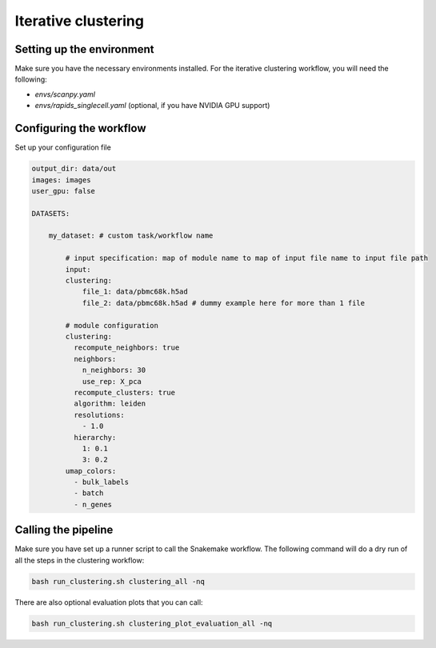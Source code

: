Iterative clustering
====================

Setting up the environment
--------------------------

Make sure you have the necessary environments installed.
For the iterative clustering workflow, you will need the following:

* `envs/scanpy.yaml`
* `envs/rapids_singlecell.yaml` (optional, if you have NVIDIA GPU support)


Configuring the workflow
------------------------

Set up your configuration file


.. code-block:: yaml

    output_dir: data/out
    images: images
    user_gpu: false

    DATASETS:
        
        my_dataset: # custom task/workflow name
        
            # input specification: map of module name to map of input file name to input file path
            input:
            clustering:
                file_1: data/pbmc68k.h5ad
                file_2: data/pbmc68k.h5ad # dummy example here for more than 1 file
        
            # module configuration
            clustering:
              recompute_neighbors: true
              neighbors:
                n_neighbors: 30
                use_rep: X_pca
              recompute_clusters: true
              algorithm: leiden
              resolutions:
                - 1.0
              hierarchy:
                1: 0.1
                3: 0.2
            umap_colors:
              - bulk_labels
              - batch
              - n_genes


Calling the pipeline
--------------------

Make sure you have set up a runner script to call the Snakemake workflow.
The following command will do a dry run of all the steps in the clustering workflow:

.. code-block:: bash

    bash run_clustering.sh clustering_all -nq


There are also optional evaluation plots that you can call:

.. code-block:: bash

    bash run_clustering.sh clustering_plot_evaluation_all -nq

